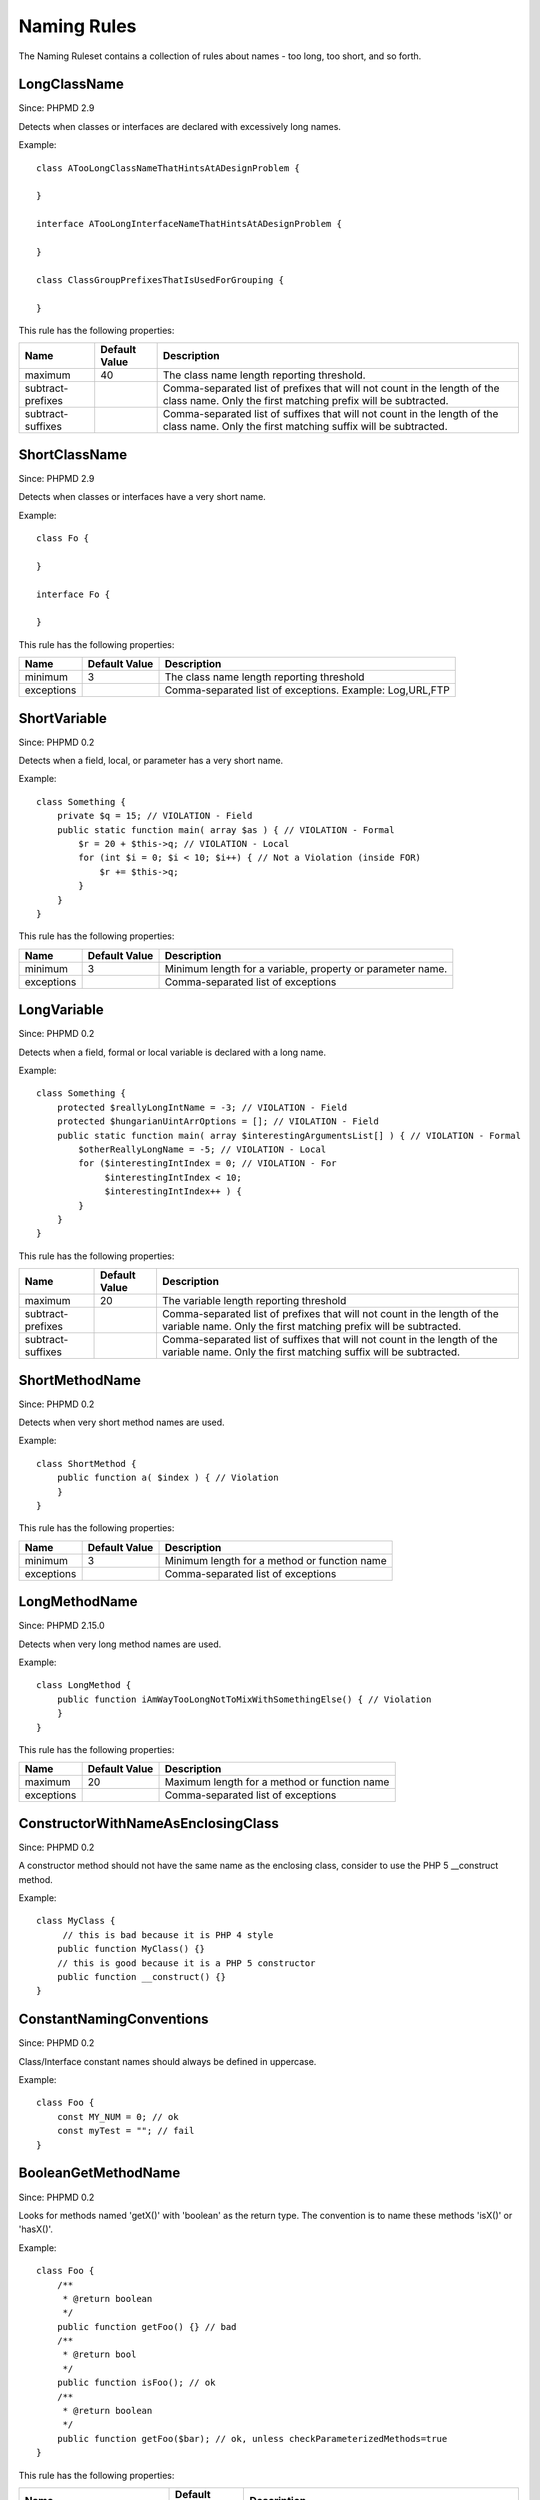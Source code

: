 ============
Naming Rules
============

The Naming Ruleset contains a collection of rules about names - too long, too short, and so forth.

LongClassName
=============

Since: PHPMD 2.9

Detects when classes or interfaces are declared with excessively long names.

Example: ::

  class ATooLongClassNameThatHintsAtADesignProblem {

  }

  interface ATooLongInterfaceNameThatHintsAtADesignProblem {

  }

  class ClassGroupPrefixesThatIsUsedForGrouping {

  }

This rule has the following properties:

+-----------------------------------+---------------+------------------------------------------------------------+
| Name                              | Default Value | Description                                                |
+===================================+===============+============================================================+
| maximum                           | 40            | The class name length reporting threshold.                 |
+-----------------------------------+---------------+------------------------------------------------------------+
| subtract-prefixes                 |               | Comma-separated list of prefixes that will not count in    |
|                                   |               | the length of the class name. Only the first matching      |
|                                   |               | prefix will be subtracted.                                 |
+-----------------------------------+---------------+------------------------------------------------------------+
| subtract-suffixes                 |               | Comma-separated list of suffixes that will not count in    |
|                                   |               | the length of the class name. Only the first matching      |
|                                   |               | suffix will be subtracted.                                 |
+-----------------------------------+---------------+------------------------------------------------------------+

ShortClassName
==============

Since: PHPMD 2.9

Detects when classes or interfaces have a very short name.

Example: ::

  class Fo {

  }

  interface Fo {

  }

This rule has the following properties:

+-----------------------------------+---------------+------------------------------------------------------------+
| Name                              | Default Value | Description                                                |
+===================================+===============+============================================================+
| minimum                           | 3             | The class name length reporting threshold                  |
+-----------------------------------+---------------+------------------------------------------------------------+
| exceptions                        |               | Comma-separated list of exceptions. Example: Log,URL,FTP   |
+-----------------------------------+---------------+------------------------------------------------------------+


ShortVariable
=============

Since: PHPMD 0.2

Detects when a field, local, or parameter has a very short name.

Example: ::

  class Something {
      private $q = 15; // VIOLATION - Field
      public static function main( array $as ) { // VIOLATION - Formal
          $r = 20 + $this->q; // VIOLATION - Local
          for (int $i = 0; $i < 10; $i++) { // Not a Violation (inside FOR)
              $r += $this->q;
          }
      }
  }

This rule has the following properties:

+-----------------------------------+---------------+------------------------------------------------------------+
| Name                              | Default Value | Description                                                |
+===================================+===============+============================================================+
| minimum                           | 3             | Minimum length for a variable, property or parameter name. |
+-----------------------------------+---------------+------------------------------------------------------------+
| exceptions                        |               | Comma-separated list of exceptions                         |
+-----------------------------------+---------------+------------------------------------------------------------+

LongVariable
============

Since: PHPMD 0.2

Detects when a field, formal or local variable is declared with a long name.

Example: ::

  class Something {
      protected $reallyLongIntName = -3; // VIOLATION - Field
      protected $hungarianUintArrOptions = []; // VIOLATION - Field
      public static function main( array $interestingArgumentsList[] ) { // VIOLATION - Formal
          $otherReallyLongName = -5; // VIOLATION - Local
          for ($interestingIntIndex = 0; // VIOLATION - For
               $interestingIntIndex < 10;
               $interestingIntIndex++ ) {
          }
      }
  }

This rule has the following properties:

+-----------------------------------+---------------+-------------------------------------------+
| Name                              | Default Value | Description                               |
+===================================+===============+===========================================+
| maximum                           | 20            | The variable length reporting threshold   |
+-----------------------------------+---------------+-------------------------------------------+
| subtract-prefixes                 |               | Comma-separated list of prefixes that will|
|                                   |               | not count in the length of the variable   |
|                                   |               | name. Only the first matching prefix will |
|                                   |               | be subtracted.                            |
+-----------------------------------+---------------+-------------------------------------------+
| subtract-suffixes                 |               | Comma-separated list of suffixes that will|
|                                   |               | not count in the length of the variable   |
|                                   |               | name. Only the first matching suffix will |
|                                   |               | be subtracted.                            |
+-----------------------------------+---------------+-------------------------------------------+

ShortMethodName
===============

Since: PHPMD 0.2

Detects when very short method names are used.

Example: ::

  class ShortMethod {
      public function a( $index ) { // Violation
      }
  }

This rule has the following properties:

+-----------------------------------+---------------+------------------------------------------------------------+
| Name                              | Default Value | Description                                                |
+===================================+===============+============================================================+
| minimum                           | 3             | Minimum length for a method or function name               |
+-----------------------------------+---------------+------------------------------------------------------------+
| exceptions                        |               | Comma-separated list of exceptions                         |
+-----------------------------------+---------------+------------------------------------------------------------+

LongMethodName
===============

Since: PHPMD 2.15.0

Detects when very long method names are used.

Example: ::

  class LongMethod {
      public function iAmWayTooLongNotToMixWithSomethingElse() { // Violation
      }
  }

This rule has the following properties:

+-----------------------------------+---------------+------------------------------------------------------------+
| Name                              | Default Value | Description                                                |
+===================================+===============+============================================================+
| maximum                           | 20            | Maximum length for a method or function name               |
+-----------------------------------+---------------+------------------------------------------------------------+
| exceptions                        |               | Comma-separated list of exceptions                         |
+-----------------------------------+---------------+------------------------------------------------------------+

ConstructorWithNameAsEnclosingClass
===================================

Since: PHPMD 0.2

A constructor method should not have the same name as the enclosing class, consider to use the PHP 5 __construct method.

Example: ::

  class MyClass {
       // this is bad because it is PHP 4 style
      public function MyClass() {}
      // this is good because it is a PHP 5 constructor
      public function __construct() {}
  }

ConstantNamingConventions
=========================

Since: PHPMD 0.2

Class/Interface constant names should always be defined in uppercase.

Example: ::

  class Foo {
      const MY_NUM = 0; // ok
      const myTest = ""; // fail
  }

BooleanGetMethodName
====================

Since: PHPMD 0.2

Looks for methods named 'getX()' with 'boolean' as the return type. The convention is to name these methods 'isX()' or 'hasX()'.

Example: ::

  class Foo {
      /**
       * @return boolean
       */
      public function getFoo() {} // bad
      /**
       * @return bool
       */
      public function isFoo(); // ok
      /**
       * @return boolean
       */
      public function getFoo($bar); // ok, unless checkParameterizedMethods=true
  }

This rule has the following properties:

+-----------------------------------+---------------+------------------------------------------------------------+
| Name                              | Default Value | Description                                                |
+===================================+===============+============================================================+
| checkParameterizedMethods         | false         | Applies only to methods without parameter when set to true |
+-----------------------------------+---------------+------------------------------------------------------------+

Remark
======

  This document is based on a ruleset xml-file, that was taken from the original source of the `PMD`__ project. This means that most parts of the content on this page are the intellectual work of the PMD community and its contributors and not of the PHPMD project.

__ http://pmd.sourceforge.net/

